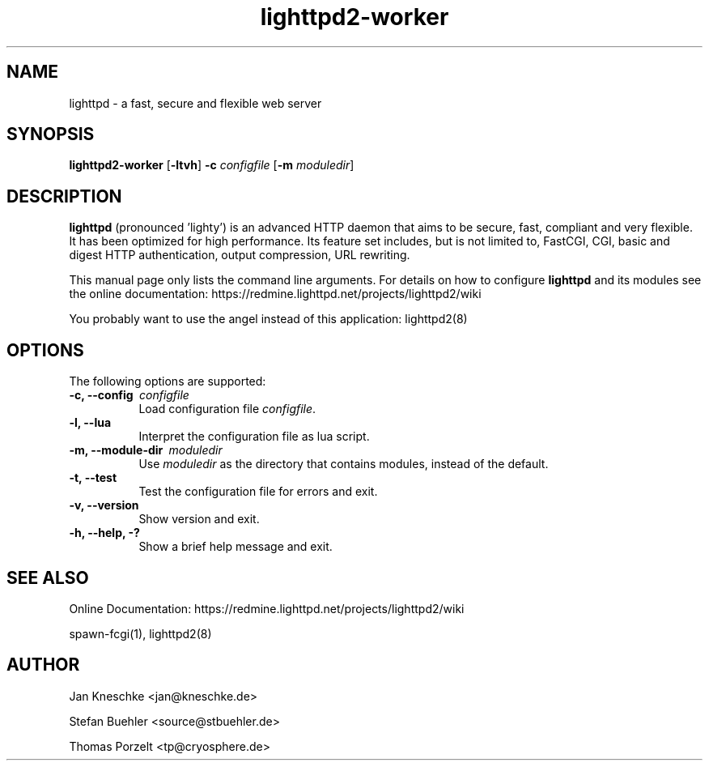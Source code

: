 .TH lighttpd2-worker "8" "2010-08-24" "" ""
.
.SH NAME
lighttpd \- a fast, secure and flexible web server
.
.SH SYNOPSIS
\fBlighttpd2-worker\fP [\fB\-ltvh\fP] \fB\-c\fP \fIconfigfile\fP [\fB\-m\fP \fImoduledir\fP]
.
.SH DESCRIPTION
\fBlighttpd\fP (pronounced 'lighty') is an advanced HTTP daemon that aims
to be secure, fast, compliant and very flexible.  It has been optimized for
high performance.  Its feature set includes, but is not limited to, FastCGI,
CGI, basic and digest HTTP authentication, output compression, URL rewriting.
.PP
This manual page only lists the command line arguments.  For details
on how to configure \fBlighttpd\fP and its modules see the online documentation:
https://redmine.lighttpd.net/projects/lighttpd2/wiki
.PP
You probably want to use the angel instead of this application: lighttpd2(8)
.
.SH OPTIONS
The following options are supported:
.TP 8
\fB\-c, --config\ \fP \fIconfigfile\fP
Load configuration file \fIconfigfile\fP.
.TP 8
\fB\-l, --lua\fP
Interpret the configuration file as lua script.
.TP 8
\fB\-m, --module-dir\ \fP \fImoduledir\fP
Use
\fImoduledir\fP
as the directory that contains modules, instead of the default.
.TP 8
\fB\-t, --test\fP
Test the configuration file for errors and exit.
.TP 8
\fB\-v, --version\fP
Show version and exit.
.TP 8
\fB\-h, --help, -?\fP
Show a brief help message and exit.
.
.SH SEE ALSO
Online Documentation: https://redmine.lighttpd.net/projects/lighttpd2/wiki
.PP
spawn-fcgi(1), lighttpd2(8)
.
.SH AUTHOR
Jan Kneschke <jan@kneschke.de>
.PP
Stefan Buehler <source@stbuehler.de>
.PP
Thomas Porzelt <tp@cryosphere.de>
